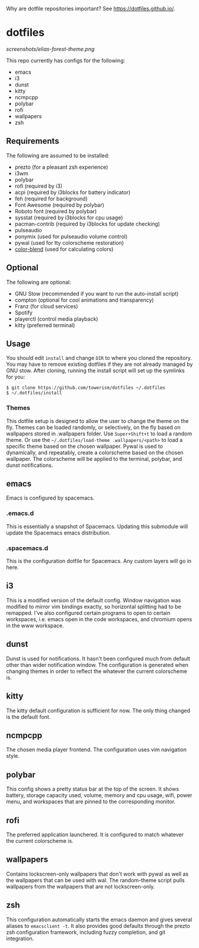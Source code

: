 Why are dotfile repositories important? See https://dotfiles.github.io/.
* dotfiles
[[screenshots/elias-forest-theme.png]]

This repo currently has configs for the following:
- emacs
- i3
- dunst
- kitty
- ncmpcpp
- polybar
- rofi
- wallpapers
- zsh
** Requirements
The following are assumed to be installed:
- prezto (for a pleasant zsh experience)
- i3wm
- polybar
- rofi (required by i3)
- acpi (required by i3blocks for battery indicator)
- feh (required for background)
- Font Awesome (required by polybar)
- Roboto font (required by polybar)
- sysstat (required by i3blocks for cpu usage)
- pacman-contrib (required by i3blocks for update checking)
- pulseaudio
- ponymix (used for pulseaudio volume control)
- pywal (used for tty colorscheme restoration)
- [[https://www.github.com/towerism/color-blend][color-blend]] (used for calculating colors)
** Optional
The following are optional:
- GNU Stow (recommended if you want to run the auto-install script)
- compton (optional for cool animations and transparency)
- Franz (for cloud services)
- Spotify
- playerctl (control media playback)
- kitty (preferred terminal)
** Usage
You should edit ~install~ and change ~DIR~ to where you cloned the repository.
You may have to remove existing dotfiles if they are not already managed by GNU
stow. After cloning, running the install script will set up the symlinks for
you:
#+BEGIN_SRC
$ git clone https://github.com/towerism/dotfiles ~/.dotfiles
$ ~/.dotfiles/install
#+END_SRC

*** Themes
This dotfile setup is designed to allow the user to change the theme on the fly.
Themes can be loaded randomly, or selectively, on the fly based on wallpapers
stored in .wallpapers folder. Use =Super+Shift+t= to load a random theme. Or use
the =~/.dotfiles/load-theme .wallpapers/<path>= to load a specific theme based
on the chosen wallpaper. Pywal is used to dynamically, and repeatably, create a
colorscheme based on the chosen wallpaper. The colorscheme will be applied to the
terminal, polybar, and dunst notifications.
** emacs
Emacs is configured by spacemacs.
*** .emacs.d
This is essentially a snapshot of Spacemacs. Updating this submodule will update the Spacemacs emacs distribution.

*** .spacemacs.d
This is the configuration dotfile for Spacemacs. Any custom layers will go in here.
** i3
This is a modified version of the default config. Window navigation was modified
to mirror vim bindings exactly, so horizontal splitting had to be remapped. I've
also configured certain programs to open to certain workspaces, i.e. emacs open
in the code workspaces, and chromium opens in the www workspace.
** dunst
Dunst is used for notifications. It hasn't been configured much from default
other than wider notification window. The configuration is generated when
changing themes in order to reflect the whatever the current colorscheme is.
** kitty
The kitty default configuration is sufficient for now. The only thing changed is
the default font.
** ncmpcpp
The chosen media player frontend. The configuration uses vim navigation style.
** polybar
This config shows a pretty status bar at the top of the screen. It shows
battery, storage capacity used, volume, memory and cpu usage, wifi, power menu,
and workspaces that are pinned to the corresponding monitor.
** rofi
The preferred application launchered. It is configured to match whatever the
current colorscheme is.
** wallpapers
Contains lockscreen-only wallpapers that don't work with pywal as well as the
wallpapers that can be used with wal. The random-theme script pulls wallpapers
from the wallpapers that are not lockscreen-only.
** zsh
This configuration automatically starts the emacs daemon and gives several
aliases to ~emacsclient -t~. It also provides good defaults through the prezto
zsh configuration framework, including fuzzy completion, and git integration.

